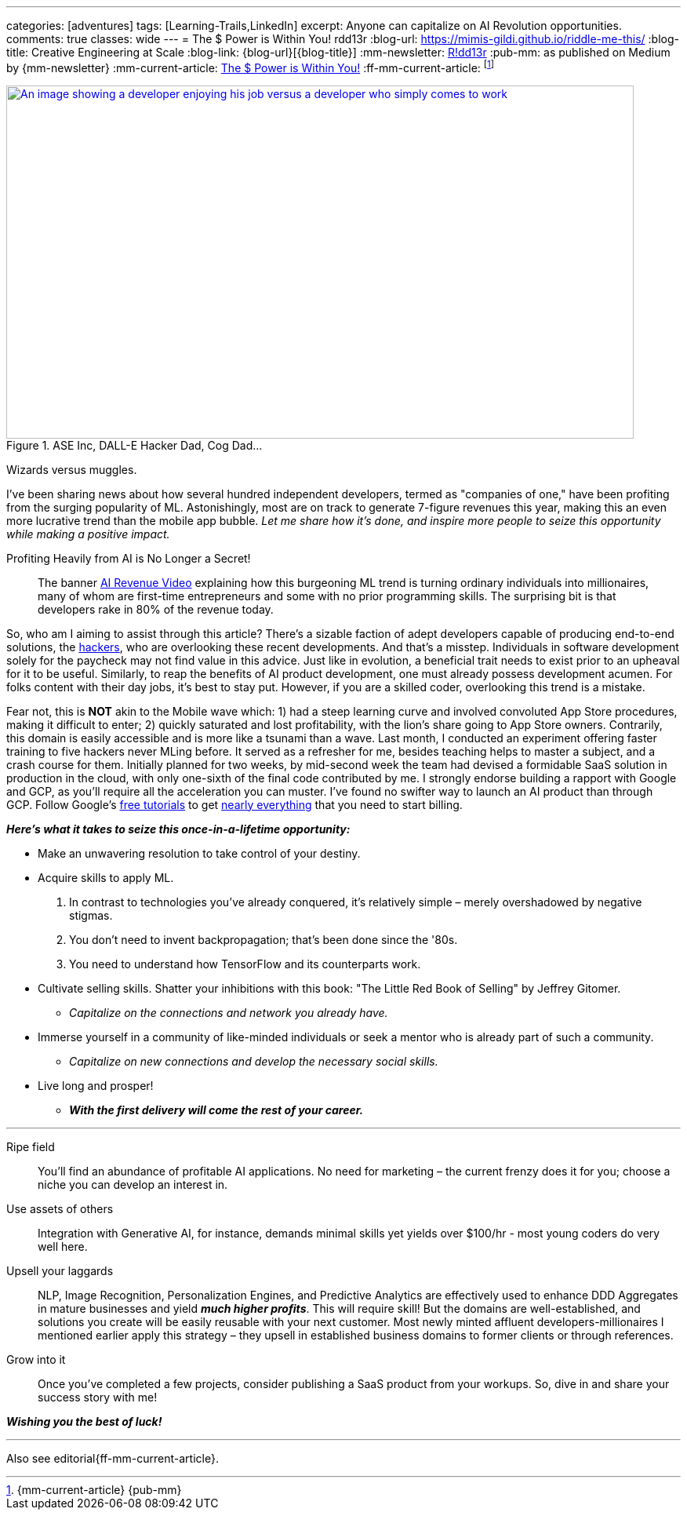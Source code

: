 ---
categories: [adventures]
tags: [Learning-Trails,LinkedIn]
excerpt: Anyone can capitalize on AI Revolution opportunities.
comments: true
classes: wide
---
= The $ Power is Within You!
rdd13r
:blog-url: https://mimis-gildi.github.io/riddle-me-this/
:blog-title: Creative Engineering at Scale
:blog-link: {blog-url}[{blog-title}]
:mm-newsletter: https://medium.asei.systems/[R!dd13r,window=_blank]
:pub-mm: as published on Medium by {mm-newsletter}
:mm-current-article: https://www.linkedin.com/pulse/power-within-you-vadim-kuhay/[The $ Power is Within You!]
:ff-mm-current-article: footnote:[{mm-current-article} {pub-mm}]

:make-money-with-ai-video: https://youtu.be/ibidd7A00dk[AI Revenue Video,window=_blank]
:hackers: https://en.wikipedia.org/wiki/Hacker_culture[hackers,window=_blank]
:g-tutorial: https://youtube.com/playlist?list=PLOU2XLYxmsII9mzQ-Xxug4l2o04JBrkLV[free tutorials,window=_blank]
:g-dev: https://goo.gle/developers[nearly everything,window=_blank]

.ASE Inc, DALL-E Hacker Dad, Cog Dad...
[#img-devs,link={make-money-with-ai-video}]
image::/riddle-me-this/assets/images/devs.png[An image showing a developer enjoying his job versus a developer who simply comes to work,800,450]
Wizards versus muggles.

I've been sharing news about how several hundred independent developers,
termed as "companies of one," have been profiting from the surging popularity of ML.
Astonishingly, most are on track to generate 7-figure revenues this year,
making this an even more lucrative trend than the mobile app bubble.
_Let me share how it's done, and inspire more people to seize this opportunity while making a positive impact._

.Profiting Heavily from AI is No Longer a Secret!
____
The banner {make-money-with-ai-video}   explaining how this burgeoning ML trend is turning ordinary individuals into millionaires,
many of whom are first-time entrepreneurs and some with no prior programming skills.
The surprising bit is that developers rake in 80% of the revenue today.
____

So, who am I aiming to assist through this article?
There's a sizable faction of adept developers capable of producing end-to-end solutions, the {hackers}, who are
overlooking these recent developments.
And that's a misstep.
Individuals in software development solely for the paycheck may not find value in this advice.
Just like in evolution, a beneficial trait needs to exist prior to an upheaval for it to be useful.
Similarly, to reap the benefits of AI product development, one must already possess development acumen.
For folks content with their day jobs, it's best to stay put.
However, if you are a skilled coder, overlooking this trend is a mistake.

Fear not, this is *NOT* akin to the Mobile wave which:
1) had a steep learning curve and involved convoluted App Store procedures, making it difficult to enter;
2) quickly saturated and lost profitability, with the lion's share going to App Store owners.
Contrarily, this domain is easily accessible and is more like a tsunami than a wave.
Last month, I conducted an experiment offering faster training to five hackers never MLing before.
It served as a refresher for me, besides teaching helps to master a subject, and a crash course for them.
Initially planned for two weeks, by mid-second week the team had devised a formidable SaaS solution in production in the cloud,
with only one-sixth of the final code contributed by me.
I strongly endorse building a rapport with Google and GCP, as you'll require all the acceleration you can muster.
I've found no swifter way to launch an AI product than through GCP.
Follow Google's {g-tutorial} to get {g-dev} that you need to start billing.

*_Here's what it takes to seize this once-in-a-lifetime opportunity:_*

* Make an unwavering resolution to take control of your destiny.
* Acquire skills to apply ML.
. In contrast to technologies you've already conquered, it's relatively simple – merely overshadowed by negative stigmas.
. You don't need to invent backpropagation; that's been done since the '80s.
. You need to understand how TensorFlow and its counterparts work.
* Cultivate selling skills.
Shatter your inhibitions with this book: "The Little Red Book of Selling" by Jeffrey Gitomer.
** _Capitalize on the connections and network you already have._
* Immerse yourself in a community of like-minded individuals or seek a mentor who is already part of such a community.
** _Capitalize on new connections and develop the necessary social skills._
* Live long and prosper!
** *_With the first delivery will come the rest of your career._*

'''

Ripe field::
You'll find an abundance of profitable AI applications.
No need for marketing – the current frenzy does it for you; choose a niche you can develop an interest in.

Use assets of others::
Integration with Generative AI, for instance, demands minimal skills yet yields over $100/hr - most young coders do very well here.

Upsell your laggards::
NLP, Image Recognition, Personalization Engines,
and Predictive Analytics are effectively used to enhance DDD Aggregates in mature businesses and yield *_much higher profits_*.
This will require skill!
But the domains are well-established, and solutions you create will be easily reusable with your next customer.
Most newly minted affluent developers-millionaires I mentioned earlier apply this strategy
– they upsell in established business domains to former clients or through references.

Grow into it::
Once you've completed a few projects, consider publishing a SaaS product from your workups.
So, dive in and share your success story with me!

*_Wishing you the best of luck!_*

'''

Also see editorial{ff-mm-current-article}.

